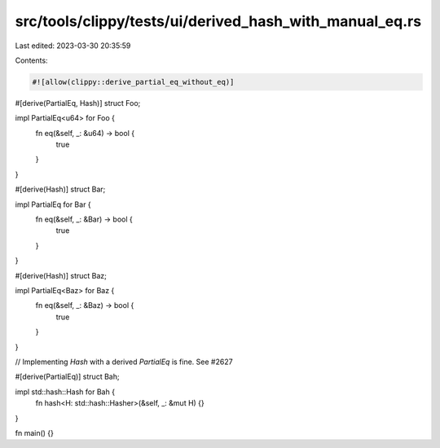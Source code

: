 src/tools/clippy/tests/ui/derived_hash_with_manual_eq.rs
========================================================

Last edited: 2023-03-30 20:35:59

Contents:

.. code-block:: rs

    #![allow(clippy::derive_partial_eq_without_eq)]

#[derive(PartialEq, Hash)]
struct Foo;

impl PartialEq<u64> for Foo {
    fn eq(&self, _: &u64) -> bool {
        true
    }
}

#[derive(Hash)]
struct Bar;

impl PartialEq for Bar {
    fn eq(&self, _: &Bar) -> bool {
        true
    }
}

#[derive(Hash)]
struct Baz;

impl PartialEq<Baz> for Baz {
    fn eq(&self, _: &Baz) -> bool {
        true
    }
}

// Implementing `Hash` with a derived `PartialEq` is fine. See #2627

#[derive(PartialEq)]
struct Bah;

impl std::hash::Hash for Bah {
    fn hash<H: std::hash::Hasher>(&self, _: &mut H) {}
}

fn main() {}


